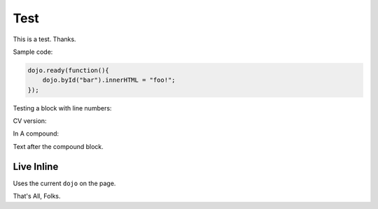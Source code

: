 .. _docs/test:

Test
=====

This is a test. Thanks.

Sample code:

.. code :: javascript

    dojo.ready(function(){
        dojo.byId("bar").innerHTML = "foo!";
    });

Testing a block with line numbers:

.. code :: javascript
    :linenos:
    
    // with line numbers?
    console.warn("foo");
    
CV version:

.. cv :: javascript

    dojo.ready(function(){
        dojo.byId("bar").innerHTML = "foo!";
    });

In A compound:

.. code-example::

    Some Text within the compound before js directive
    
    .. cv :: javascript
    
        dojo.ready(function(){
            dojo.byId("bar").innerHTML = "<p>after!</p>";
        });
        
    Text in the compound after JS (example throws if id='bar' unfound ...

    .. html ::

        <div id="bar"><p>before</p></div>

Text after the compound block.

.. code-example ::

    Example with all types

    .. cv :: javascript

       console.warn("hi");

    Text before CSS. HTML has no pretext to show spacing on in-block directives.

    .. cv :: css 

       body, html { color:red }
       .foo { color:green }

    .. cv :: html

       <div class="foo">Hi</div> There

Live Inline
-----------

Uses the current ``dojo`` on the page.

.. live-code ::

   <script>
       dojo.ready(function(){
           dojo.byId("testExample").innerHTML = "Win!";
       });
   </script>
   <p id="testExample">This is a test. Click me to replace my Content.</p>

    
That's All, Folks.

